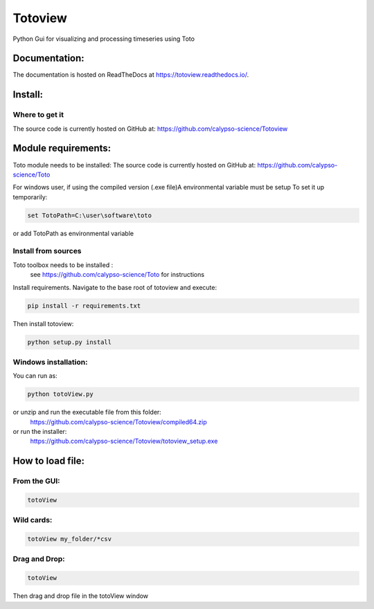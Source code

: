 Totoview
===========
Python Gui for visualizing and processing timeseries using Toto


.. image:: https://readthedocs.org/projects/totoview/badge/?version=latest
    :target: https://totoview.readthedocs.io/en/latest/?badge=latest
    :alt: Documentation Status

Documentation:
--------------
The documentation is hosted on ReadTheDocs at https://totoview.readthedocs.io/.

Install:
--------
Where to get it
~~~~~~~~~~~~~~~
The source code is currently hosted on GitHub at: https://github.com/calypso-science/Totoview

Module requirements:
------------------
Toto module needs to be installed:
The source code is currently hosted on GitHub at: https://github.com/calypso-science/Toto

For windows user, if using the compiled version (.exe file)A environmental variable must be setup
To set it up temporarily:

.. code:: bash

	set TotoPath=C:\user\software\toto

or add TotoPath as environmental variable

Install from sources
~~~~~~~~~~~~~~~~~~~~
Toto toolbox needs to be installed :
 see https://github.com/calypso-science/Toto for instructions

Install requirements. Navigate to the base root of totoview and execute:

.. code:: bash

   pip install -r requirements.txt


Then install totoview:

.. code:: bash

   python setup.py install



Windows installation:
~~~~~~~~~~~~~~~~~~~~
You can run as:

.. code:: bash
   
   python totoView.py

or unzip and run the executable file from this folder:
	https://github.com/calypso-science/Totoview/compiled64.zip
or run the installer:
	https://github.com/calypso-science/Totoview/totoview_setup.exe

How to load file:
---------
From the GUI:
~~~~~~~~~~~~~~~~~~~~~~~~~~~~~~~~~~~~~~~~~~~~~~~~~~~~~~~~~~~~~~~~

.. code:: bash

   totoView

Wild cards:
~~~~~~~~~~~~~~~~~~~~~~~~~~~~~~~~~~~~~~~~~~~~~~~~~~~~~~~~~~~~~~~~

.. code:: bash

   totoView my_folder/*csv

Drag and Drop:
~~~~~~~~~~~~~~~~~~~~~~~~~~~~~~~~~~~~~~~~~~~~~~~~~~~~~~~~~~~~~~~~

.. code:: bash

   totoView

Then drag and drop file in the totoView window



